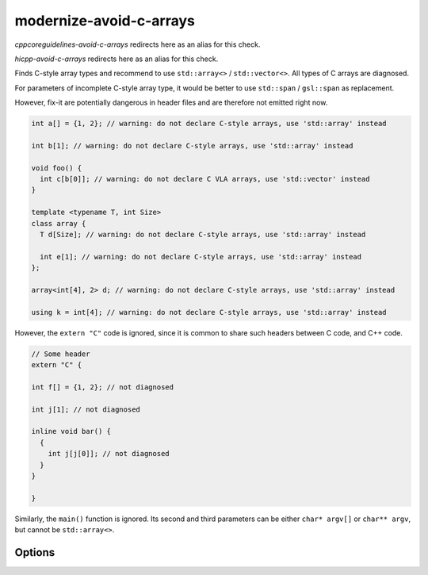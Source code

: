.. title:: clang-tidy - modernize-avoid-c-arrays

modernize-avoid-c-arrays
========================

`cppcoreguidelines-avoid-c-arrays` redirects here as an alias for this check.

`hicpp-avoid-c-arrays` redirects here as an alias for this check.

Finds C-style array types and recommend to use ``std::array<>`` /
``std::vector<>``. All types of C arrays are diagnosed.

For parameters of incomplete C-style array type, it would be better to
use ``std::span`` / ``gsl::span`` as replacement.

However, fix-it are potentially dangerous in header files and are therefore not
emitted right now.

.. code:: c++

  int a[] = {1, 2}; // warning: do not declare C-style arrays, use 'std::array' instead

  int b[1]; // warning: do not declare C-style arrays, use 'std::array' instead

  void foo() {
    int c[b[0]]; // warning: do not declare C VLA arrays, use 'std::vector' instead
  }

  template <typename T, int Size>
  class array {
    T d[Size]; // warning: do not declare C-style arrays, use 'std::array' instead

    int e[1]; // warning: do not declare C-style arrays, use 'std::array' instead
  };

  array<int[4], 2> d; // warning: do not declare C-style arrays, use 'std::array' instead

  using k = int[4]; // warning: do not declare C-style arrays, use 'std::array' instead


However, the ``extern "C"`` code is ignored, since it is common to share
such headers between C code, and C++ code.

.. code:: c++

  // Some header
  extern "C" {

  int f[] = {1, 2}; // not diagnosed

  int j[1]; // not diagnosed

  inline void bar() {
    {
      int j[j[0]]; // not diagnosed
    }
  }

  }

Similarly, the ``main()`` function is ignored. Its second and third parameters
can be either ``char* argv[]`` or ``char** argv``, but cannot be
``std::array<>``.

Options
-------

.. option:: AllowStringArrays

  When set to `true` (default is `false`), variables of character array type
  with deduced length, initialized directly from string literals, will be ignored.
  This option doesn't affect cases where length can't be deduced, resembling
  pointers, as seen in class members and parameters. Example:

  .. code:: c++

    const char name[] = "Some name";
